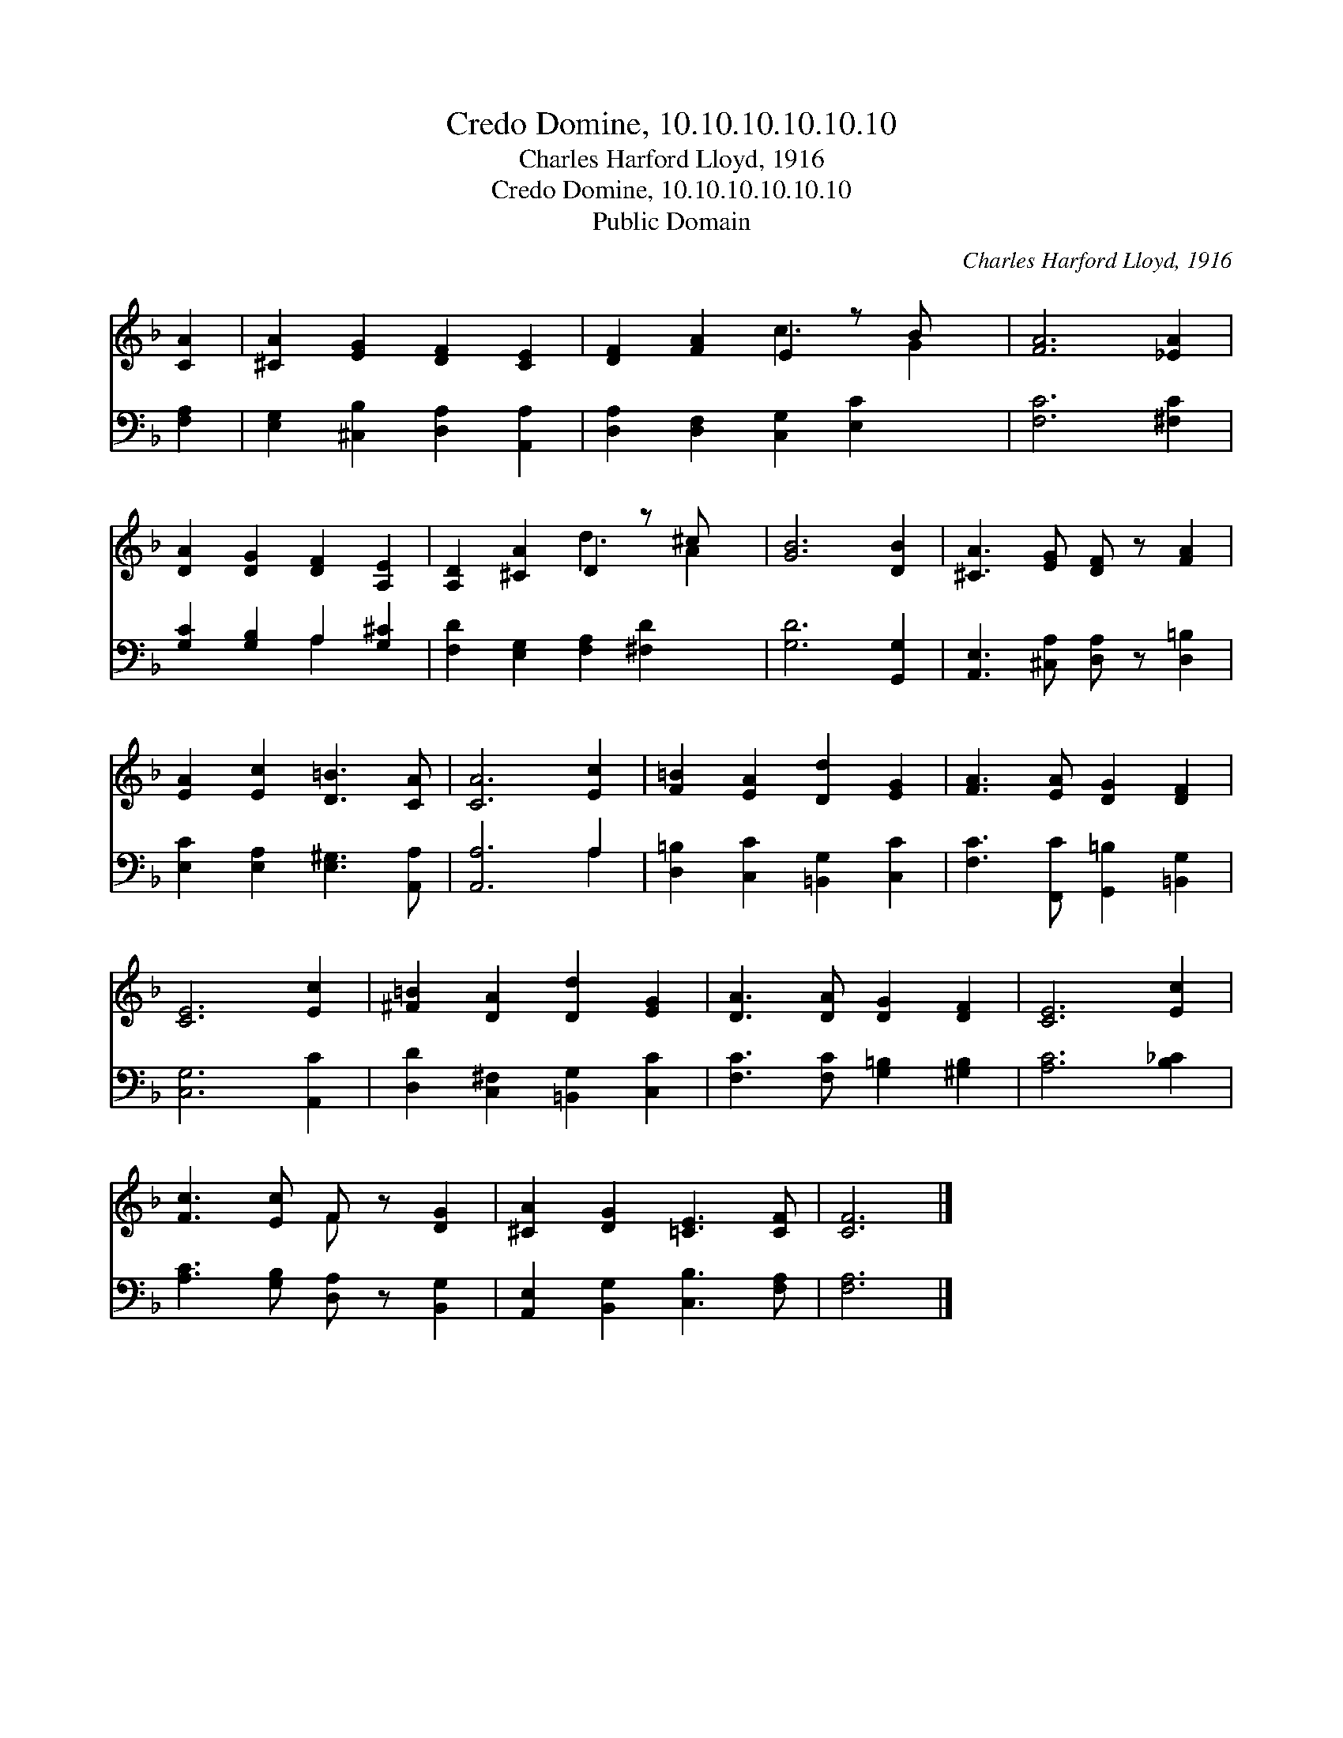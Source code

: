X:1
T:Credo Domine, 10.10.10.10.10.10
T:Charles Harford Lloyd, 1916
T:Credo Domine, 10.10.10.10.10.10
T:Public Domain
C:Charles Harford Lloyd, 1916
Z:Public Domain
%%score ( 1 2 ) ( 3 4 )
L:1/8
M:none
K:F
V:1 treble 
V:2 treble 
V:3 bass 
V:4 bass 
V:1
 [CA]2 | [^CA]2 [EG]2 [DF]2 [CE]2 | [DF]2 [FA]2 E2 z B x | [FA]6 [_EA]2 | %4
 [DA]2 [DG]2 [DF]2 [A,E]2 | [A,D]2 [^CA]2 D2 z ^c x | [GB]6 [DB]2 | [^CA]3 [EG] [DF] z [FA]2 | %8
 [EA]2 [Ec]2 [D=B]3 [CA] | [CA]6 [Ec]2 | [F=B]2 [EA]2 [Dd]2 [EG]2 | [FA]3 [EA] [DG]2 [DF]2 | %12
 [CE]6 [Ec]2 | [^F=B]2 [DA]2 [Dd]2 [EG]2 | [DA]3 [DA] [DG]2 [DF]2 | [CE]6 [Ec]2 | %16
 [Fc]3 [Ec] F z [DG]2 | [^CA]2 [DG]2 [=CE]3 [CF] | [CF]6 |] %19
V:2
 x2 | x8 | x4 c3 G2 | x8 | x8 | x4 d3 A2 | x8 | x8 | x8 | x8 | x8 | x8 | x8 | x8 | x8 | x8 | %16
 x4 F x3 | x8 | x6 |] %19
V:3
 [F,A,]2 | [E,G,]2 [^C,B,]2 [D,A,]2 [A,,A,]2 | [D,A,]2 [D,F,]2 [C,G,]2 [E,C]2 x | [F,C]6 [^F,C]2 | %4
 [G,C]2 [G,B,]2 A,2 [G,^C]2 | [F,D]2 [E,G,]2 [F,A,]2 [^F,D]2 x | [G,D]6 [G,,G,]2 | %7
 [A,,E,]3 [^C,A,] [D,A,] z [D,=B,]2 | [E,C]2 [E,A,]2 [E,^G,]3 [A,,A,] | [A,,A,]6 A,2 | %10
 [D,=B,]2 [C,C]2 [=B,,G,]2 [C,C]2 | [F,C]3 [F,,C] [G,,=B,]2 [=B,,G,]2 | [C,G,]6 [A,,C]2 | %13
 [D,D]2 [C,^F,]2 [=B,,G,]2 [C,C]2 | [F,C]3 [F,C] [G,=B,]2 [^G,B,]2 | [A,C]6 [B,_C]2 | %16
 [A,C]3 [G,B,] [D,A,] z [B,,G,]2 | [A,,E,]2 [B,,G,]2 [C,B,]3 [F,A,] | [F,A,]6 |] %19
V:4
 x2 | x8 | x9 | x8 | x4 A,2 x2 | x9 | x8 | x8 | x8 | x6 A,2 | x8 | x8 | x8 | x8 | x8 | x8 | x8 | %17
 x8 | x6 |] %19

